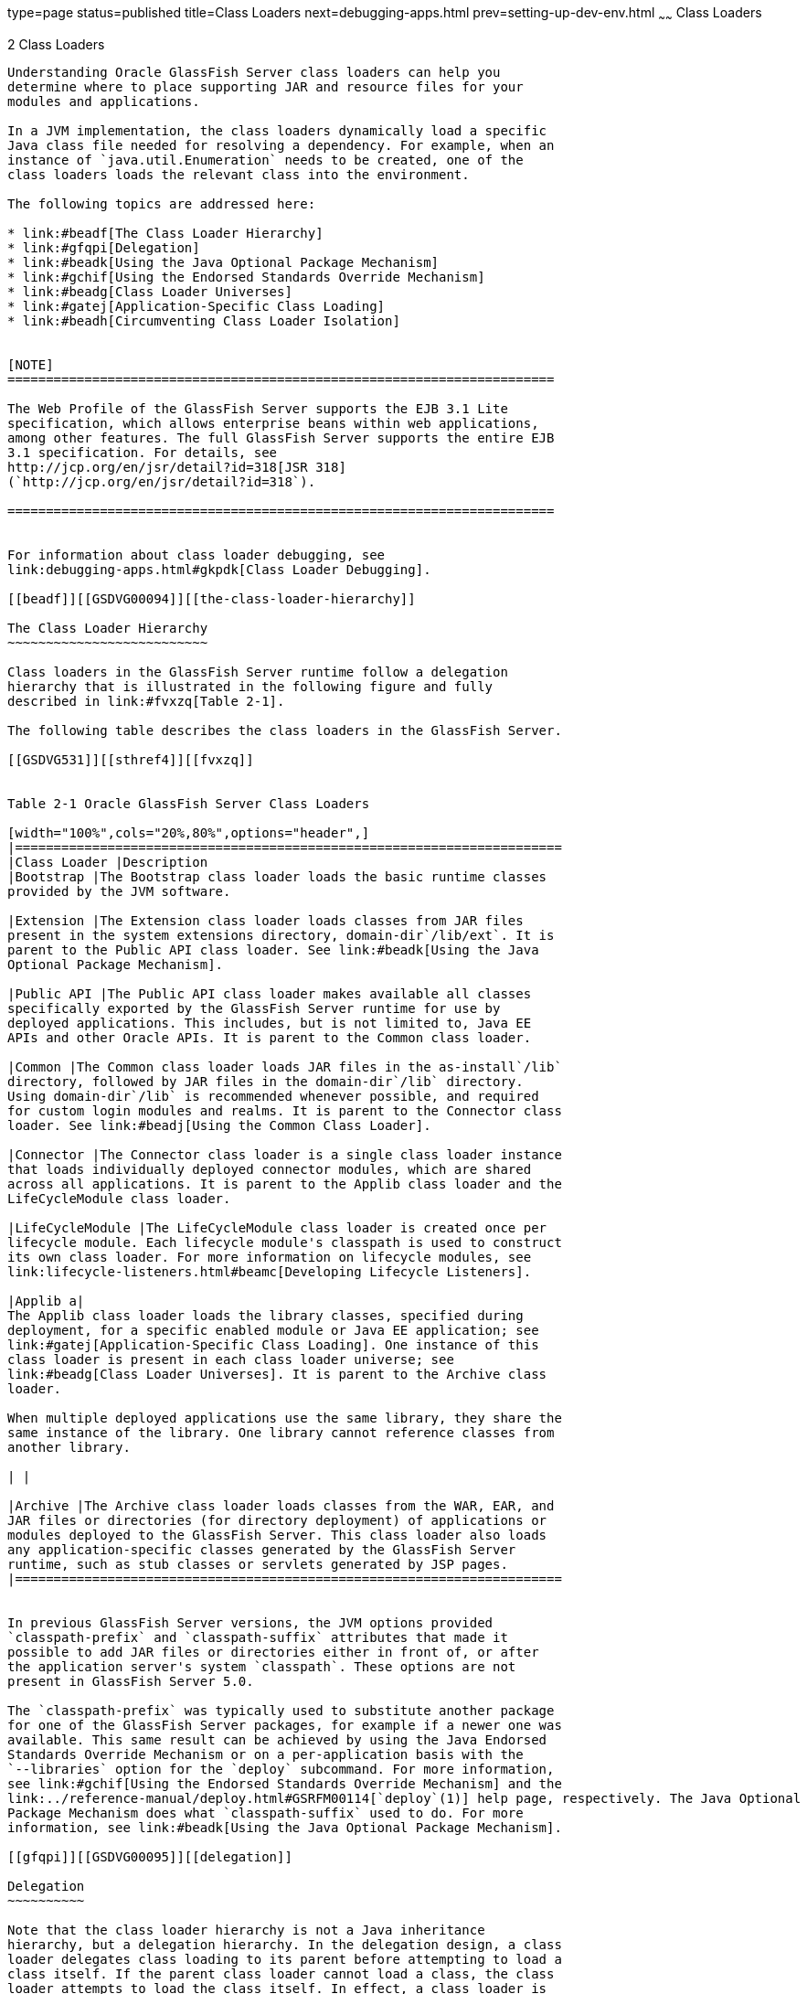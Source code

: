 type=page
status=published
title=Class Loaders
next=debugging-apps.html
prev=setting-up-dev-env.html
~~~~~~
Class Loaders
=============

[[GSDVG00003]][[beade]]


[[class-loaders]]
2 Class Loaders
---------------

Understanding Oracle GlassFish Server class loaders can help you
determine where to place supporting JAR and resource files for your
modules and applications.

In a JVM implementation, the class loaders dynamically load a specific
Java class file needed for resolving a dependency. For example, when an
instance of `java.util.Enumeration` needs to be created, one of the
class loaders loads the relevant class into the environment.

The following topics are addressed here:

* link:#beadf[The Class Loader Hierarchy]
* link:#gfqpi[Delegation]
* link:#beadk[Using the Java Optional Package Mechanism]
* link:#gchif[Using the Endorsed Standards Override Mechanism]
* link:#beadg[Class Loader Universes]
* link:#gatej[Application-Specific Class Loading]
* link:#beadh[Circumventing Class Loader Isolation]


[NOTE]
=======================================================================

The Web Profile of the GlassFish Server supports the EJB 3.1 Lite
specification, which allows enterprise beans within web applications,
among other features. The full GlassFish Server supports the entire EJB
3.1 specification. For details, see
http://jcp.org/en/jsr/detail?id=318[JSR 318]
(`http://jcp.org/en/jsr/detail?id=318`).

=======================================================================


For information about class loader debugging, see
link:debugging-apps.html#gkpdk[Class Loader Debugging].

[[beadf]][[GSDVG00094]][[the-class-loader-hierarchy]]

The Class Loader Hierarchy
~~~~~~~~~~~~~~~~~~~~~~~~~~

Class loaders in the GlassFish Server runtime follow a delegation
hierarchy that is illustrated in the following figure and fully
described in link:#fvxzq[Table 2-1].

The following table describes the class loaders in the GlassFish Server.

[[GSDVG531]][[sthref4]][[fvxzq]]


Table 2-1 Oracle GlassFish Server Class Loaders

[width="100%",cols="20%,80%",options="header",]
|=======================================================================
|Class Loader |Description
|Bootstrap |The Bootstrap class loader loads the basic runtime classes
provided by the JVM software.

|Extension |The Extension class loader loads classes from JAR files
present in the system extensions directory, domain-dir`/lib/ext`. It is
parent to the Public API class loader. See link:#beadk[Using the Java
Optional Package Mechanism].

|Public API |The Public API class loader makes available all classes
specifically exported by the GlassFish Server runtime for use by
deployed applications. This includes, but is not limited to, Java EE
APIs and other Oracle APIs. It is parent to the Common class loader.

|Common |The Common class loader loads JAR files in the as-install`/lib`
directory, followed by JAR files in the domain-dir`/lib` directory.
Using domain-dir`/lib` is recommended whenever possible, and required
for custom login modules and realms. It is parent to the Connector class
loader. See link:#beadj[Using the Common Class Loader].

|Connector |The Connector class loader is a single class loader instance
that loads individually deployed connector modules, which are shared
across all applications. It is parent to the Applib class loader and the
LifeCycleModule class loader.

|LifeCycleModule |The LifeCycleModule class loader is created once per
lifecycle module. Each lifecycle module's classpath is used to construct
its own class loader. For more information on lifecycle modules, see
link:lifecycle-listeners.html#beamc[Developing Lifecycle Listeners].

|Applib a|
The Applib class loader loads the library classes, specified during
deployment, for a specific enabled module or Java EE application; see
link:#gatej[Application-Specific Class Loading]. One instance of this
class loader is present in each class loader universe; see
link:#beadg[Class Loader Universes]. It is parent to the Archive class
loader.

When multiple deployed applications use the same library, they share the
same instance of the library. One library cannot reference classes from
another library.

| |

|Archive |The Archive class loader loads classes from the WAR, EAR, and
JAR files or directories (for directory deployment) of applications or
modules deployed to the GlassFish Server. This class loader also loads
any application-specific classes generated by the GlassFish Server
runtime, such as stub classes or servlets generated by JSP pages.
|=======================================================================


In previous GlassFish Server versions, the JVM options provided
`classpath-prefix` and `classpath-suffix` attributes that made it
possible to add JAR files or directories either in front of, or after
the application server's system `classpath`. These options are not
present in GlassFish Server 5.0.

The `classpath-prefix` was typically used to substitute another package
for one of the GlassFish Server packages, for example if a newer one was
available. This same result can be achieved by using the Java Endorsed
Standards Override Mechanism or on a per-application basis with the
`--libraries` option for the `deploy` subcommand. For more information,
see link:#gchif[Using the Endorsed Standards Override Mechanism] and the
link:../reference-manual/deploy.html#GSRFM00114[`deploy`(1)] help page, respectively. The Java Optional
Package Mechanism does what `classpath-suffix` used to do. For more
information, see link:#beadk[Using the Java Optional Package Mechanism].

[[gfqpi]][[GSDVG00095]][[delegation]]

Delegation
~~~~~~~~~~

Note that the class loader hierarchy is not a Java inheritance
hierarchy, but a delegation hierarchy. In the delegation design, a class
loader delegates class loading to its parent before attempting to load a
class itself. If the parent class loader cannot load a class, the class
loader attempts to load the class itself. In effect, a class loader is
responsible for loading only the classes not available to the parent.
Classes loaded by a class loader higher in the hierarchy cannot refer to
classes available lower in the hierarchy.

The Java Servlet specification recommends that a web module's class
loader look in the local class loader before delegating to its parent.
You can make this class loader follow the delegation inversion model in
the Servlet specification by setting `delegate="false"` in the
`class-loader` element of the `glassfish-web.xml` file. It is safe to do
this only for a web module that does not interact with any other
modules. For details, see "link:../application-deployment-guide/dd-elements.html#GSDPG00110[class-loader]" in GlassFish
Server Open Source Edition Application Deployment Guide.

The default value is `delegate="true"`, which causes a web module's
class loader to delegate in the same manner as the other class loaders.
You must use `delegate="true"` for a web application that accesses EJB
components or that acts as a web service client or endpoint. For details
about `glassfish-web.xml`, see the link:../application-deployment-guide/toc.html#GSDPG[GlassFish Server Open
Source Edition Application Deployment Guide].

For a number of packages, including `java.*` and `javax.*`, symbol
resolution is always delegated to the parent class loader regardless of
the `delegate` setting. This prevents applications from overriding core
Java runtime classes or changing the API versions of specifications that
are part of the Java EE platform.

[[beadk]][[GSDVG00096]][[using-the-java-optional-package-mechanism]]

Using the Java Optional Package Mechanism
~~~~~~~~~~~~~~~~~~~~~~~~~~~~~~~~~~~~~~~~~

Optional packages are packages of Java classes and associated native
code that application developers can use to extend the functionality of
the core platform.

To use the Java optional package mechanism, copy the JAR files into the
domain-dir`/lib/ext` directory, or use the `asadmin add-library` command
with the `--type ext` option, then restart the server. For more
information about the `asadmin add-library` command, see the GlassFish
Server Open Source Edition Reference Manual.

For more information, see
http://docs.oracle.com/javase/8/docs/technotes/guides/extensions/extensions.html[Optional
Packages - An Overview]
(`http://docs.oracle.com/javase/8/docs/technotes/guides/extensions/extensions.html`)
and
http://download.oracle.com/javase/tutorial/ext/basics/load.html[Understanding
Extension Class Loading]
(`http://docs.oracle.com/javase/tutorial/ext/basics/load.html`).

[[gchif]][[GSDVG00097]][[using-the-endorsed-standards-override-mechanism]]

Using the Endorsed Standards Override Mechanism
~~~~~~~~~~~~~~~~~~~~~~~~~~~~~~~~~~~~~~~~~~~~~~~

Endorsed standards handle changes to classes and APIs that are bundled
in the JDK but are subject to change by external bodies.

To use the endorsed standards override mechanism, copy the JAR files
into the domain-dir`/lib/endorsed` directory, then restart the server.

For more information and the list of packages that can be overridden,
see
http://docs.oracle.com/javase/8/docs/technotes/guides/standards/[Endorsed
Standards Override Mechanism]
(`http://docs.oracle.com/javase/8/docs/technotes/guides/standards/`).

[[beadg]][[GSDVG00098]][[class-loader-universes]]

Class Loader Universes
~~~~~~~~~~~~~~~~~~~~~~

Access to components within applications and modules installed on the
server occurs within the context of isolated class loader universes,
each of which has its own Applib and Archive class loaders.

* Application Universe - Each Java EE application has its own class
loader universe, which loads the classes in all the modules in the
application.
* Individually Deployed Module Universe - Each individually deployed EJB
JAR or web WAR has its own class loader universe, which loads the
classes in the module.

A resource such as a file that is accessed by a servlet, JSP, or EJB
component must be in one of the following locations:

* A directory pointed to by the Libraries field or `--libraries` option
used during deployment
* A directory pointed to by the `library-directory` element in the
`application.xml` deployment descriptor
* A directory pointed to by the application or module's classpath; for
example, a web module's classpath includes these directories: +
[source,oac_no_warn]
----
module-name/WEB-INF/classes
module-name/WEB-INF/lib
----

[[gatej]][[GSDVG00099]][[application-specific-class-loading]]

Application-Specific Class Loading
~~~~~~~~~~~~~~~~~~~~~~~~~~~~~~~~~~

You can specify module- or application-specific library classes in one
of the following ways:

* Use the Administration Console. Open the Applications component, then
go to the page for the type of application or module. Select the Deploy
button. Type the comma-separated paths in the Libraries field. For
details, click the Help button in the Administration Console.
* Use the `asadmin deploy` command with the `--libraries` option and
specify comma-separated paths. For details, see the
link:../reference-manual/toc.html#GSRFM[GlassFish Server Open Source Edition Reference Manual].
* Use the `asadmin add-library` command with the `--type app` option,
then restart the server. For details, see the link:../reference-manual/toc.html#GSRFM[GlassFish
Server Open Source Edition Reference Manual].


[NOTE]
=======================================================================

None of these alternatives apply to application clients. For more
information, see link:java-clients.html#gjpjt[Using Libraries with
Application Clients].

=======================================================================


You can update a library JAR file using dynamic reloading or by
restarting (disabling and re-enabling) a module or application. To add
or remove library JAR files, you can redeploy the module or application.

Application libraries are included in the Applib class loader. Paths to
libraries can be relative or absolute. A relative path is relative to
domain-dir`/lib/applibs`. If the path is absolute, the path must be
accessible to the domain administration server (DAS). The GlassFish
Server automatically synchronizes these libraries to all remote cluster
instances when the cluster is restarted. However, libraries specified by
absolute paths are not guaranteed to be synchronized.


[TIP]
=======================================================================

You can use application-specific class loading to specify a different
XML parser than the default GlassFish Server XML parser.

You can also use application-specific class loading to access different
versions of a library from different applications.

=======================================================================


If multiple applications or modules refer to the same libraries, classes
in those libraries are automatically shared. This can reduce the memory
footprint and allow sharing of static information. However, applications
or modules using application-specific libraries are not portable. Other
ways to make libraries available are described in
link:#beadh[Circumventing Class Loader Isolation].

One library cannot reference classes from another library.

For general information about deployment, including dynamic reloading,
see the link:../application-deployment-guide/toc.html#GSDPG[GlassFish Server Open Source Edition Application
Deployment Guide].


[NOTE]
=======================================================================

If you see an access control error message when you try to use a
library, you may need to grant permission to the library in the
`server.policy` file. For more information, see
link:securing-apps.html#beabz[Changing Permissions for an Application].

=======================================================================


[[beadh]][[GSDVG00100]][[circumventing-class-loader-isolation]]

Circumventing Class Loader Isolation
~~~~~~~~~~~~~~~~~~~~~~~~~~~~~~~~~~~~

Since each application or individually deployed module class loader
universe is isolated, an application or module cannot load classes from
another application or module. This prevents two similarly named classes
in different applications or modules from interfering with each other.

To circumvent this limitation for libraries, utility classes, or
individually deployed modules accessed by more than one application, you
can include the relevant path to the required classes in one of these
ways:

* link:#beadj[Using the Common Class Loader]
* link:#gcrnt[Sharing Libraries Across a Cluster]
* link:#beadl[Packaging the Client JAR for One Application in Another
Application]

[[beadj]][[GSDVG00342]][[using-the-common-class-loader]]

Using the Common Class Loader
^^^^^^^^^^^^^^^^^^^^^^^^^^^^^

To use the Common class loader, copy the JAR files into the
domain-dir`/lib` or as-install`/lib` directory, or use the
`asadmin add-library` command with the `--type common` option, then
restart the server. For more information about the `asadmin add-library`
command, see the GlassFish Server Open Source Edition Reference Manual.

Using the Common class loader makes an application or module accessible
to all applications or modules deployed on servers that share the same
configuration. However, this accessibility does not extend to
application clients. For more information, see
link:java-clients.html#gjpjt[Using Libraries with Application Clients].

For example, using the Common class loader is the recommended way of
adding JDBC drivers to the GlassFish Server. For a list of the JDBC
drivers currently supported by the GlassFish Server, see the
link:../release-notes/toc.html#GSRLN[GlassFish Server Open Source Edition Release Notes]. For
configurations of supported and other drivers, see
"link:../administration-guide/jdbc.html#GSADG00579[Configuration Specifics for JDBC Drivers]" in
GlassFish Server Open Source Edition Administration Guide.

To activate custom login modules and realms, place the JAR files in the
domain-dir`/lib` directory, then restart the server.

[[gcrnt]][[GSDVG00343]][[sharing-libraries-across-a-cluster]]

Sharing Libraries Across a Cluster
^^^^^^^^^^^^^^^^^^^^^^^^^^^^^^^^^^

To share libraries across a specific cluster, copy the JAR files to the
domain-dir`/config/`cluster-config-name`/lib` directory.

[[beadl]][[GSDVG00344]][[packaging-the-client-jar-for-one-application-in-another-application]]

Packaging the Client JAR for One Application in Another Application
^^^^^^^^^^^^^^^^^^^^^^^^^^^^^^^^^^^^^^^^^^^^^^^^^^^^^^^^^^^^^^^^^^^

By packaging the client JAR for one application in a second application,
you allow an EJB or web component in the second application to call an
EJB component in the first (dependent) application, without making
either of them accessible to any other application or module.

As an alternative for a production environment, you can have the Common
class loader load the client JAR of the dependent application as
described in link:#beadj[Using the Common Class Loader]. Restart the
server to make the dependent application accessible to all applications
or modules deployed on servers that share the same configuration.

[[fvyab]][[GSDVG00048]][[to-package-the-client-jar-for-one-application-in-another-application]]

To Package the Client JAR for One Application in Another Application
^^^^^^^^^^^^^^^^^^^^^^^^^^^^^^^^^^^^^^^^^^^^^^^^^^^^^^^^^^^^^^^^^^^^

1.  Deploy the dependent application.
2.  Add the dependent application's client JAR file to the calling
application.
* For a calling EJB component, add the client JAR file at the same level
as the EJB component. Then add a `Class-Path` entry to the `MANIFEST.MF`
file of the calling EJB component. The `Class-Path` entry has this
syntax: +
[source,oac_no_warn]
----
Class-Path: filepath1.jar filepath2.jar ...
----
Each filepath is relative to the directory or JAR file containing the
`MANIFEST.MF` file. For details, see the Java EE specification.
* For a calling web component, add the client JAR file under the
`WEB-INF/lib` directory.
3.  If you need to package the client JAR with both the EJB and web
components, set `delegate="true"` in the `class-loader` element of the
`glassfish-web.xml` file. +
This changes the Web class loader so that it follows the standard class
loader delegation model and delegates to its parent before attempting to
load a class itself. +
For most applications, packaging the client JAR file with the calling
EJB component is sufficient. You do not need to package the client JAR
file with both the EJB and web components unless the web component is
directly calling the EJB component in the dependent application.
4.  Deploy the calling application. +
The calling EJB or web component must specify in its
`glassfish-ejb-jar.xml` or `glassfish-web.xml` file the JNDI name of the
EJB component in the dependent application. Using an `ejb-link` mapping
does not work when the EJB component being called resides in another
application. +
You do not need to restart the server.



